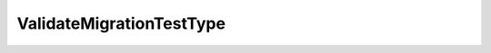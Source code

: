 
==================================================================================================
ValidateMigrationTestType
==================================================================================================

.. describe:: ValidateMigrationTestType

    Types of tests available for validateMigration.

    
    .. py:data:: ValidateMigrationTestType.compatibilityTests

        Tests that examine both the virtual machine and the destination host or cluster; the destination resource pool is irrelevant. This set excludes tests that fall into the diskAccessibilityTests group.

    
    .. py:data:: ValidateMigrationTestType.diskAccessibilityTests

        Tests that check that the destination host or cluster can see the datastores where the virtual machine's virtual disks are currently located. The destination resource pool is irrelevant. If you are planning to relocate the virtual disks, do not use these tests; instead examine the relevant datastore objects for your planned disk locations to see if they are accessible to the destination host.

    
    .. py:data:: ValidateMigrationTestType.resourceTests

        Tests that check that the destination resource pool can support the virtual machine if it is powered on. The destination host or cluster is relevant because it will affect the amount of overhead memory required to run the virtual machine.

    
    .. py:data:: ValidateMigrationTestType.sourceTests

        Tests that examine only the configuration of the virtual machine and its current host; the destination resource pool and host or cluster are irrelevant.

    